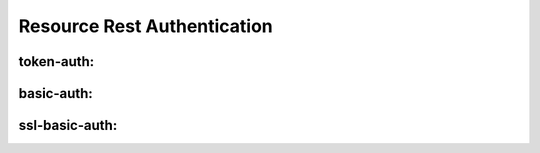 .. This work is licensed under a Creative Commons Attribution 4.0 International License.
.. http://creativecommons.org/licenses/by/4.0
.. Copyright (C) 2019 IBM.


Resource Rest Authentication
----------------------------

token-auth:
~~~~~~~~~~~

.. code-block:: json
   :linenos:

   {
     "dsl_definitions": {
       "dynamic-rest-source": {
         "type" : "token-auth",
         "url" : "http://localhost:32778",
         "token" : "<token>"
       }
     }
   }

basic-auth:
~~~~~~~~~~~

.. code-block:: json
   :linenos:

   {
     "dsl_definitions": {
       "dynamic-rest-source": {
         "type" : "basic-auth",
         "url" : "http://localhost:32778",
         "username" : "<username>",
         "password": "<password>"
       }
     }
   }

ssl-basic-auth:
~~~~~~~~~~~~~~~

.. code-block:: json
   :linenos:

   {
     "dsl_definitions": {
       "dynamic-rest-source": {
         "type" : "ssl-basic-auth",
         "url" : "http://localhost:32778",
         "keyStoreInstance": "JKS or PKCS12",
         "sslTrust": "trusture",
         "sslTrustPassword": "<password>",
         "sslKey": "keystore",
         "sslKeyPassword": "<password>"
       }
     }
   }
